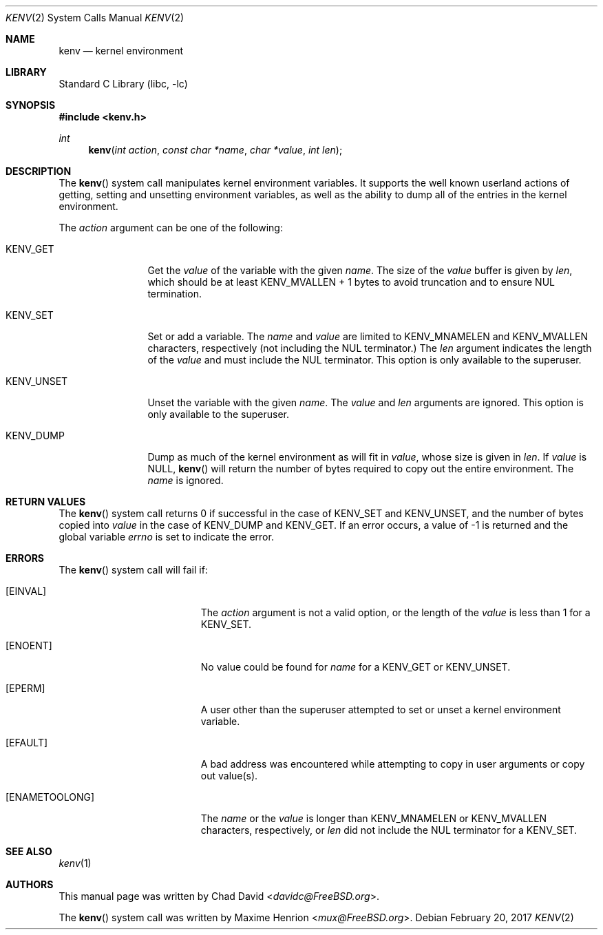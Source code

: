 .\"
.\" Copyright (C) 2002 Chad David <davidc@FreeBSD.org>. All rights reserved.
.\"
.\" Redistribution and use in source and binary forms, with or without
.\" modification, are permitted provided that the following conditions
.\" are met:
.\" 1. Redistributions of source code must retain the above copyright
.\"    notice(s), this list of conditions and the following disclaimer as
.\"    the first lines of this file unmodified other than the possible
.\"    addition of one or more copyright notices.
.\" 2. Redistributions in binary form must reproduce the above copyright
.\"    notice(s), this list of conditions and the following disclaimer in the
.\"    documentation and/or other materials provided with the distribution.
.\"
.\" THIS SOFTWARE IS PROVIDED BY THE COPYRIGHT HOLDER(S) ``AS IS'' AND ANY
.\" EXPRESS OR IMPLIED WARRANTIES, INCLUDING, BUT NOT LIMITED TO, THE IMPLIED
.\" WARRANTIES OF MERCHANTABILITY AND FITNESS FOR A PARTICULAR PURPOSE ARE
.\" DISCLAIMED.  IN NO EVENT SHALL THE COPYRIGHT HOLDER(S) BE LIABLE FOR ANY
.\" DIRECT, INDIRECT, INCIDENTAL, SPECIAL, EXEMPLARY, OR CONSEQUENTIAL DAMAGES
.\" (INCLUDING, BUT NOT LIMITED TO, PROCUREMENT OF SUBSTITUTE GOODS OR
.\" SERVICES; LOSS OF USE, DATA, OR PROFITS; OR BUSINESS INTERRUPTION) HOWEVER
.\" CAUSED AND ON ANY THEORY OF LIABILITY, WHETHER IN CONTRACT, STRICT
.\" LIABILITY, OR TORT (INCLUDING NEGLIGENCE OR OTHERWISE) ARISING IN ANY WAY
.\" OUT OF THE USE OF THIS SOFTWARE, EVEN IF ADVISED OF THE POSSIBILITY OF SUCH
.\" DAMAGE.
.\"
.\" $FreeBSD: releng/11.1/lib/libc/sys/kenv.2 315023 2017-03-10 20:06:17Z vangyzen $
.\"
.Dd February 20, 2017
.Dt KENV 2
.Os
.Sh NAME
.Nm kenv
.Nd kernel environment
.Sh LIBRARY
.Lb libc
.Sh SYNOPSIS
.In kenv.h
.Ft int
.Fn kenv "int action" "const char *name" "char *value" "int len"
.Sh DESCRIPTION
The
.Fn kenv
system call manipulates kernel environment variables.
It supports the well known userland actions of getting, setting and unsetting
environment variables, as well as the ability to dump all of the entries in
the kernel environment.
.Pp
The
.Fa action
argument can be one of the following:
.Bl -tag -width ".Dv KENV_UNSET"
.It Dv KENV_GET
Get the
.Fa value
of the variable with the given
.Fa name .
The size of the
.Fa value
buffer is given by
.Fa len ,
which should be at least
.Dv KENV_MVALLEN
+ 1 bytes to avoid truncation and to ensure NUL termination.
.It Dv KENV_SET
Set or add a variable.
The
.Fa name
and
.Fa value
are limited to
.Dv KENV_MNAMELEN
and
.Dv KENV_MVALLEN
characters, respectively
.Pq not including the NUL terminator.
The
.Fa len
argument indicates the length of the
.Fa value
and must include the NUL terminator.
This option is only available to the superuser.
.It Dv KENV_UNSET
Unset the variable with the given
.Fa name .
The
.Fa value
and
.Fa len
arguments are ignored.
This option is only available to the superuser.
.It Dv KENV_DUMP
Dump as much of the kernel environment as will fit in
.Fa value ,
whose size is given in
.Fa len .
If
.Fa value
is
.Dv NULL ,
.Fn kenv
will return the number of bytes required to copy out the entire environment.
The
.Fa name
is ignored.
.El
.Sh RETURN VALUES
The
.Fn kenv
system call returns 0 if successful in the case of
.Dv KENV_SET
and
.Dv KENV_UNSET ,
and the number of bytes copied into
.Fa value
in the case of
.Dv KENV_DUMP
and
.Dv KENV_GET .
If an error occurs, a value of \-1 is returned and
the global variable
.Va errno
is set to indicate the error.
.Sh ERRORS
The
.Fn kenv
system call
will fail if:
.Bl -tag -width Er
.It Bq Er EINVAL
The
.Fa action
argument
is not a valid option, or the length of the
.Fa value
is less than 1 for a
.Dv KENV_SET .
.It Bq Er ENOENT
No value could be found for
.Fa name
for a
.Dv KENV_GET
or
.Dv KENV_UNSET .
.It Bq Er EPERM
A user other than the superuser attempted to set or unset a kernel
environment variable.
.It Bq Er EFAULT
A bad address was encountered while attempting to copy in user arguments
or copy out value(s).
.It Bq Er ENAMETOOLONG
The
.Fa name
or the
.Fa value
is longer than
.Dv KENV_MNAMELEN
or
.Dv KENV_MVALLEN
characters, respectively, or
.Fa len
did not include the NUL terminator for a
.Dv KENV_SET .
.El
.Sh SEE ALSO
.Xr kenv 1
.Sh AUTHORS
.An -nosplit
This manual page was written by
.An Chad David Aq Mt davidc@FreeBSD.org .
.Pp
The
.Fn kenv
system call was written by
.An Maxime Henrion Aq Mt mux@FreeBSD.org .
